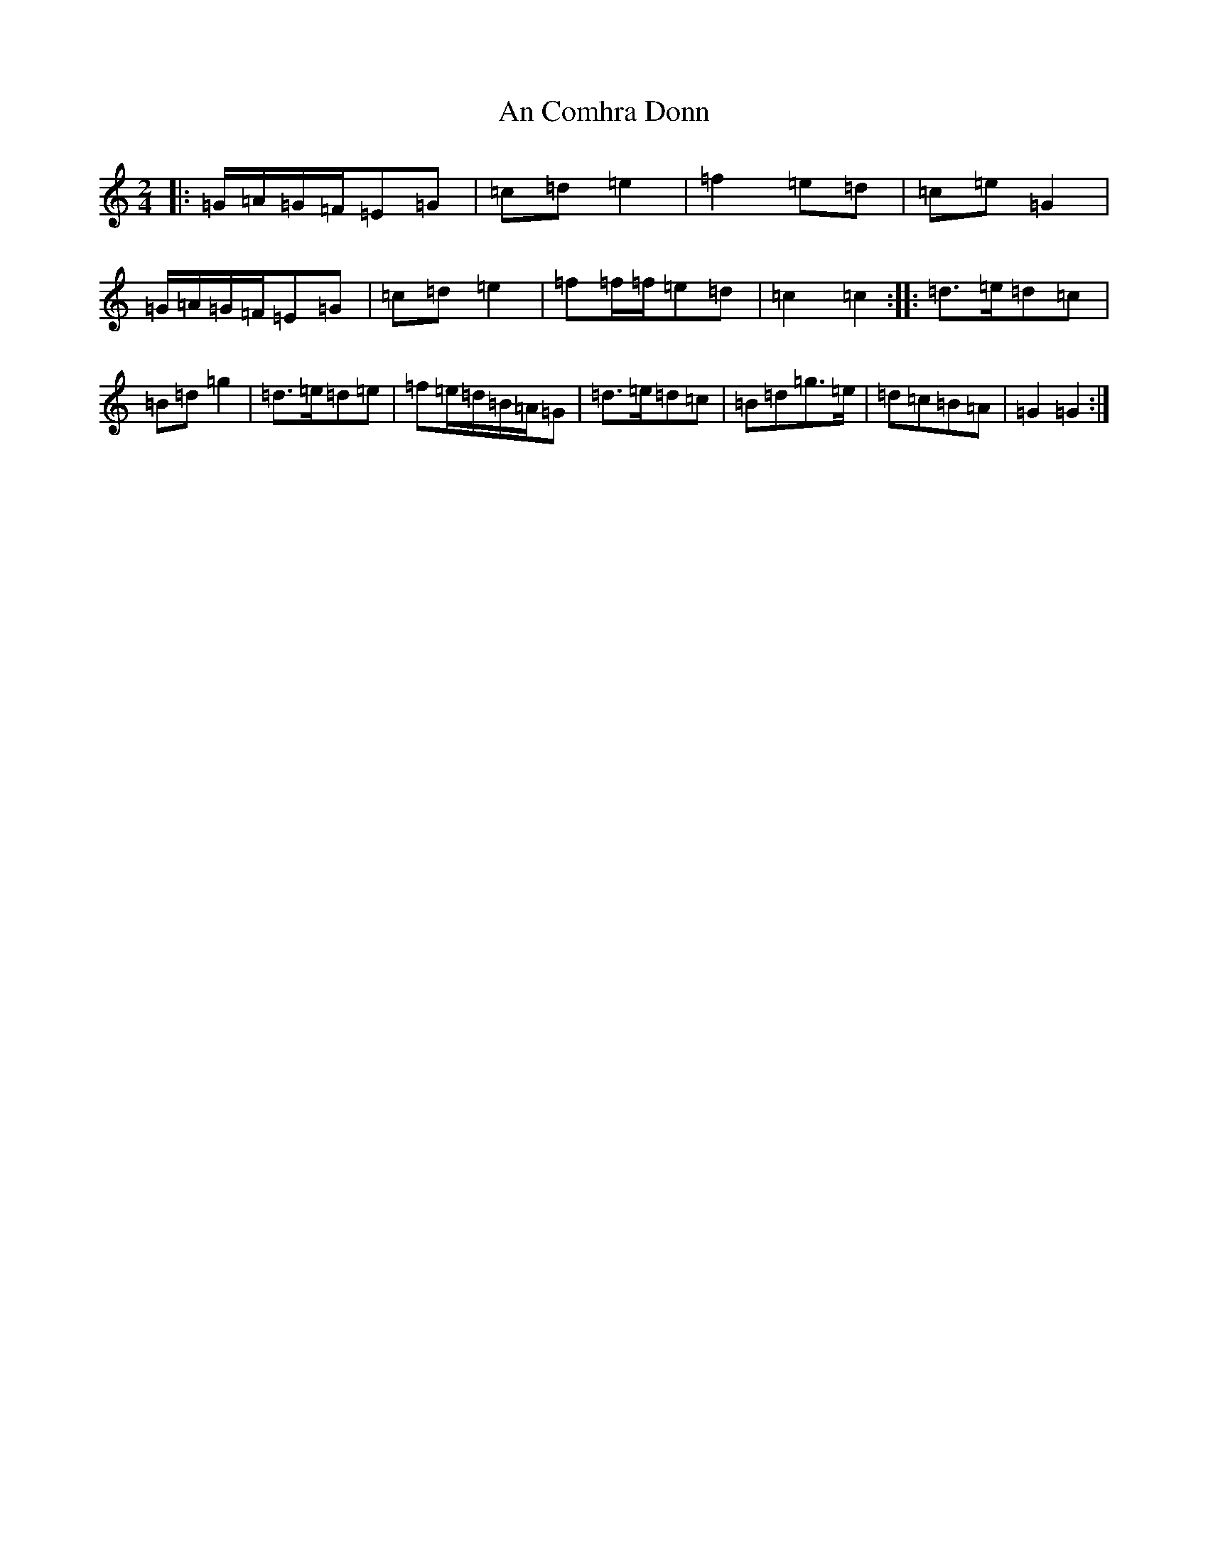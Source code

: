 X: 1118
T: An Comhra Donn
S: https://thesession.org/tunes/3631#setting3631
R: polka
M:2/4
L:1/8
K: C Major
|:=G/2=A/2=G/2=F/2=E=G|=c=d=e2|=f2=e=d|=c=e=G2|=G/2=A/2=G/2=F/2=E=G|=c=d=e2|=f=f/2=f/2=e=d|=c2=c2:||:=d>=e=d=c|=B=d=g2|=d>=e=d=e|=f=e/2=d/2=B/2=A/2=G|=d>=e=d=c|=B=d=g>=e|=d=c=B=A|=G2=G2:|